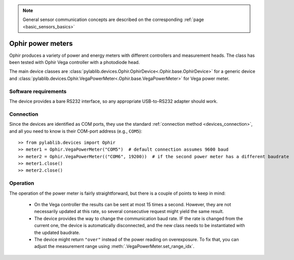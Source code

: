 .. _sensors_ophir:

.. note::
    General sensor communication concepts are described on the corresponding :ref:`page <basic_sensors_basics>`

Ophir power meters
==============================

Ophir produces a variety of power and energy meters with different controllers and measurement heads. The class has been tested with Ophir Vega controller with a photodiode head.

The main device classes are :class:`pylablib.devices.Ophir.OphirDevice<.Ophir.base.OphirDevice>` for a generic device and :class:`pylablib.devices.Ophir.VegaPowerMeter<.Ophir.base.VegaPowerMeter>` for Vega power meter.


Software requirements
-----------------------

The device provides a bare RS232 interface, so any appropriate USB-to-RS232 adapter should work.


Connection
-----------------------

Since the devices are identified as COM ports, they use the standard :ref:`connection method <devices_connection>`, and all you need to know is their COM-port address (e.g., ``COM5``)::

    >> from pylablib.devices import Ophir
    >> meter1 = Ophir.VegaPowerMeter("COM5")  # default connection assumes 9600 baud
    >> meter2 = Ophir.VegaPowerMeter(("COM6", 19200))  # if the second power meter has a different baudrate
    >> meter1.close()
    >> meter2.close()


Operation
-----------------------

The operation of the power meter is fairly straightforward, but there is a couple of points to keep in mind:

    - On the Vega controller the results can be sent at most 15 times a second. However, they are not necessarily updated at this rate, so several consecutive request might yield the same result.
    - The device provides the way to change the communication baud rate. IF the rate is changed from the current one, the device is automatically disconnected, and the new class needs to be instantiated with the updated baudrate.
    - The device might return ``"over"`` instead of the power reading on overexposure. To fix that, you can adjust the measurement range using :meth:`.VegaPowerMeter.set_range_idx`.